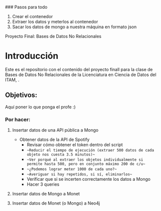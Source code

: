#+Author: Diana Muñoz @DIANAIMC, Mariano Alcaraz @MarianoAlcarazAguilar, Sebastián Murillo @S-murilloG

### Pasos para todo
1. Crear el contenedor
2. Extraer los datos y meterlos al contenedor
3. Sacar los datos de mongo a nuestra máquina en formato json

# SpotifyAPI_tests
Proyecto Final: Bases de Datos No Relacionales

* Introducción
Este es el repositorio con el contenido del proyecto finall para la clase de Bases de Datos No Relacionales de la Licenciatura en Ciencia de Datos del ITAM,
.
** Objetivos:
Aquí poner lo que ponga el profe :)

*** Por hacer:
**** Insertar datos de una API pública a Mongo
  - Obtener datos de la API de Spotify
    - Revisar cómo obtener el token dentro del script
    - ~~Reducir el tiempo de ejecución (extraer 500 datos de cada objeto nos cuesta 3.5 minutos)~~
    - ~~Ver porqué al extraer los objetos individualmente si permite hasta 500, pero en conjunto máximo 200 de c/u~~
    - ~~¿Podemos lograr meter 1000 de cada uno?~~
    - ~~Averiguar si hay repetidos, si sí, eliminarlos~~
    - Verificar que si se incerten correctamente los datos a Mongo
    - Hacer 3 queries
**** Insertar datos de Mongo a Monet
**** Insertar datos de Monet (o Mongo) a Neo4j
